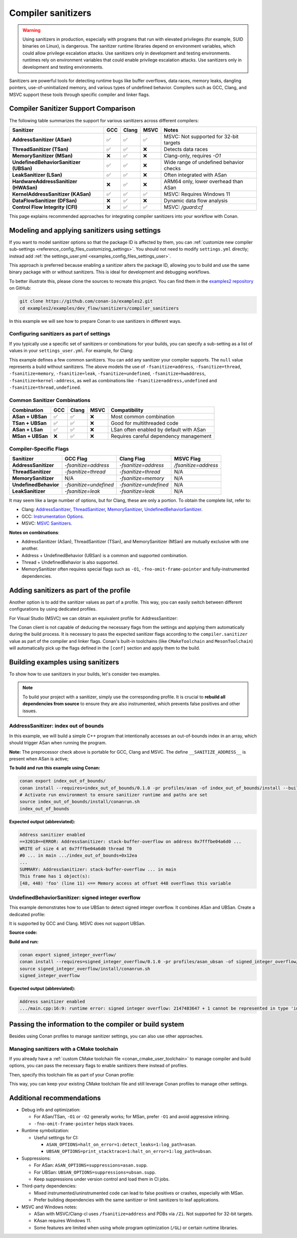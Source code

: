 .. _examples_dev_flow_sanitizers_compiler_sanitizers:

Compiler sanitizers
===================

.. warning::

   Using sanitizers in production, especially with programs that run with elevated privileges (for example, SUID binaries on Linux), is dangerous.
   The sanitizer runtime libraries depend on environment variables, which could allow privilege escalation attacks.
   Use sanitizers only in development and testing environments.
   runtimes rely on environment variables that could enable privilege escalation attacks.
   Use sanitizers only in development and testing environments.

Sanitizers are powerful tools for detecting runtime bugs like buffer overflows, data races, memory leaks,
dangling pointers, use-of-uninitialized memory, and various types of undefined behavior. Compilers such as
GCC, Clang, and MSVC support these tools through specific compiler and linker flags.

Compiler Sanitizer Support Comparison
-------------------------------------

The following table summarizes the support for various sanitizers across different compilers:

+----------------------------------------+-----+-------+------+-----------------------------------------+
| Sanitizer                              | GCC | Clang | MSVC | Notes                                   |
+========================================+=====+=======+======+=========================================+
| **AddressSanitizer (ASan)**            | ✅  | ✅    | ✅   | MSVC: Not supported for 32-bit targets  |
+----------------------------------------+-----+-------+------+-----------------------------------------+
| **ThreadSanitizer (TSan)**             | ✅  | ✅    | ❌   | Detects data races                      |
+----------------------------------------+-----+-------+------+-----------------------------------------+
| **MemorySanitizer (MSan)**             | ❌  | ✅    | ❌   | Clang-only, requires `-O1`              |
+----------------------------------------+-----+-------+------+-----------------------------------------+
| **UndefinedBehaviorSanitizer (UBSan)** | ✅  | ✅    | ❌   | Wide range of undefined behavior checks |
+----------------------------------------+-----+-------+------+-----------------------------------------+
| **LeakSanitizer (LSan)**               | ✅  | ✅    | ❌   | Often integrated with ASan              |
+----------------------------------------+-----+-------+------+-----------------------------------------+
| **HardwareAddressSanitizer (HWASan)**  | ❌  | ✅    | ❌   | ARM64 only, lower overhead than ASan    |
+----------------------------------------+-----+-------+------+-----------------------------------------+
| **KernelAddressSanitizer (KASan)**     | ✅  | ✅    | ✅   | MSVC: Requires Windows 11               |
+----------------------------------------+-----+-------+------+-----------------------------------------+
| **DataFlowSanitizer (DFSan)**          | ❌  | ✅    | ❌   | Dynamic data flow analysis              |
+----------------------------------------+-----+-------+------+-----------------------------------------+
| **Control Flow Integrity (CFI)**       | ❌  | ✅    | ✅   | MSVC: `/guard:cf`                       |
+----------------------------------------+-----+-------+------+-----------------------------------------+


This page explains recommended approaches for integrating compiler sanitizers into your workflow with Conan.

Modeling and applying sanitizers using settings
-----------------------------------------------

If you want to model sanitizer options so that the package ID is affected by them, you can
:ref:`customize new compiler sub-settings <reference_config_files_customizing_settings>`. You should not need
to modify ``settings.yml`` directly; instead add :ref:`the settings_user.yml <examples_config_files_settings_user>`.

This approach is preferred because enabling a sanitizer alters the package ID, allowing you to build and use
the same binary package with or without sanitizers. This is ideal for development and debugging workflows.

To better illustrate this, please clone the sources to recreate this project. You can find them in the
`examples2 repository <https://github.com/conan-io/examples2>`_ on GitHub:

.. code-block:: bash

   git clone https://github.com/conan-io/examples2.git
   cd examples2/examples/dev_flow/sanitizers/compiler_sanitizers

In this example we will see how to prepare Conan to use sanitizers in different ways.

Configuring sanitizers as part of settings
^^^^^^^^^^^^^^^^^^^^^^^^^^^^^^^^^^^^^^^^^^

If you typically use a specific set of sanitizers or combinations for your builds, you can specify
a sub-setting as a list of values in your ``settings_user.yml``. For example, for Clang:

.. code-block:: yaml
   :caption: settings_user.yml
   :emphasize-lines: 3

   compiler:
     clang:
       sanitizer: [null, Address, Leak, Thread, Memory, UndefinedBehavior, HardwareAssistanceAddress, KernelAddress, AddressUndefinedBehavior, ThreadUndefinedBehavior]

This example defines a few common sanitizers. You can add any sanitizer your compiler supports.
The ``null`` value represents a build without sanitizers. The above models the use of ``-fsanitize=address``,
``-fsanitize=thread``, ``-fsanitize=memory``, ``-fsanitize=leak``, ``-fsanitize=undefined``, ``-fsanitize=hwaddress``,
``-fsanitize=kernel-address``, as well as combinations like ``-fsanitize=address,undefined`` and ``-fsanitize=thread,undefined``.

Common Sanitizer Combinations
^^^^^^^^^^^^^^^^^^^^^^^^^^^^^

+-------------------+-----+-------+------+-----------------------------------------+
| Combination       | GCC | Clang | MSVC | Compatibility                           |
+===================+=====+=======+======+=========================================+
| **ASan + UBSan**  | ✅  | ✅    | ❌   | Most common combination                 |
+-------------------+-----+-------+------+-----------------------------------------+
| **TSan + UBSan**  | ✅  | ✅    | ❌   | Good for multithreaded code             |
+-------------------+-----+-------+------+-----------------------------------------+
| **ASan + LSan**   | ✅  | ✅    | ❌   | LSan often enabled by default with ASan |
+-------------------+-----+-------+------+-----------------------------------------+
| **MSan + UBSan**  | ❌  | ✅    | ❌   | Requires careful dependency management  |
+-------------------+-----+-------+------+-----------------------------------------+

Compiler-Specific Flags
^^^^^^^^^^^^^^^^^^^^^^^

+-----------------------+------------------------+------------------------+----------------------+
| Sanitizer             | GCC Flag               | Clang Flag             | MSVC Flag            |
+=======================+========================+========================+======================+
| **AddressSanitizer**  | `-fsanitize=address`   | `-fsanitize=address`   | `/fsanitize=address` |
+-----------------------+------------------------+------------------------+----------------------+
| **ThreadSanitizer**   | `-fsanitize=thread`    | `-fsanitize=thread`    | N/A                  |
+-----------------------+------------------------+------------------------+----------------------+
| **MemorySanitizer**   | N/A                    | `-fsanitize=memory`    | N/A                  |
+-----------------------+------------------------+------------------------+----------------------+
| **UndefinedBehavior** | `-fsanitize=undefined` | `-fsanitize=undefined` | N/A                  |
+-----------------------+------------------------+------------------------+----------------------+
| **LeakSanitizer**     | `-fsanitize=leak`      | `-fsanitize=leak`      | N/A                  |
+-----------------------+------------------------+------------------------+----------------------+

It may seem like a large number of options, but for Clang, these are only a portion. To obtain the complete list,
refer to:

* Clang: `AddressSanitizer <https://clang.llvm.org/docs/AddressSanitizer.html>`_,
  `ThreadSanitizer <https://clang.llvm.org/docs/ThreadSanitizer.html>`_,
  `MemorySanitizer <https://clang.llvm.org/docs/MemorySanitizer.html>`_,
  `UndefinedBehaviorSanitizer <https://clang.llvm.org/docs/UndefinedBehaviorSanitizer.html>`_.
* GCC: `Instrumentation Options <https://gcc.gnu.org/onlinedocs/gcc/Instrumentation-Options.html>`_.
* MSVC: `MSVC Sanitizers <https://learn.microsoft.com/en-us/cpp/sanitizers/>`_.

**Notes on combinations**:

* AddressSanitizer (ASan), ThreadSanitizer (TSan), and MemorySanitizer (MSan) are mutually exclusive with one another.
* Address + UndefinedBehavior (UBSan) is a common and supported combination.
* Thread + UndefinedBehavior is also supported.
* MemorySanitizer often requires special flags such as ``-O1``, ``-fno-omit-frame-pointer`` and fully-instrumented dependencies.

Adding sanitizers as part of the profile
----------------------------------------

Another option is to add the sanitizer values as part of a profile. This way, you can easily switch between
different configurations by using dedicated profiles.

.. code-block:: ini
   :caption: compiler_sanitizers/profiles/asan

   include(default)

   [settings]
   build_type=Debug
   compiler.sanitizer=Address

   [conf]
   tools.build:cflags+=["-fsanitize=address", "-fno-omit-frame-pointer"]
   tools.build:cxxflags+=["-fsanitize=address", "-fno-omit-frame-pointer"]
   tools.build:exelinkflags+=["-fsanitize=address"]
   tools.build:sharedlinkflags+=["-fsanitize=address"]

   [runenv]
   ASAN_OPTIONS="halt_on_error=1:detect_leaks=1"

For Visual Studio (MSVC) we can obtain an equivalent profile for AddressSanitizer:

.. code-block:: ini
   :caption: ~/.conan/profiles/asan

   include(default)

   [settings]
   build_type=Debug
   compiler.sanitizer=Address

   [conf]
   tools.build:cxxflags+=["/fsanitize=address", "/Zi"]
   tools.build:exelinkflags+=["/fsanitize=address"]

The Conan client is not capable of deducing the necessary flags from the settings and applying them automatically
during the build process. It is necessary to pass the expected sanitizer flags according to the
``compiler.sanitizer`` value as part of the compiler and linker flags.
Conan's built-in toolchains (like ``CMakeToolchain`` and ``MesonToolchain``) will automatically
pick up the flags defined in the ``[conf]`` section and apply them to the build.


Building examples using sanitizers
----------------------------------

To show how to use sanitizers in your builds, let's consider two examples.

.. note::

   To build your project with a sanitizer, simply use the corresponding profile.
   It is crucial to **rebuild all dependencies from source** to ensure they are also instrumented,
   which prevents false positives and other issues.

AddressSanitizer: index out of bounds
^^^^^^^^^^^^^^^^^^^^^^^^^^^^^^^^^^^^^

In this example, we will build a simple C++ program that intentionally accesses an out-of-bounds index
in an array, which should trigger ASan when running the program.

.. code-block:: cpp
   :caption: index_out_of_bounds/main.cpp
   :emphasize-lines: 11

   #include <iostream>
   #include <cstdlib>

   int main() {
   #ifdef __SANITIZE_ADDRESS__
     std::cout << "Address sanitizer enabled\n";
   #else
     std::cout << "Address sanitizer not enabled\n";
   #endif

     int foo[100];
     foo[100] = 42; // Out-of-bounds write

     return EXIT_SUCCESS;
   }

**Note:** The preprocessor check above is portable for GCC, Clang and MSVC.
The define ``__SANITIZE_ADDRESS__`` is present when ASan is active;

**To build and run this example using Conan:**

.. code-block:: bash

   conan export index_out_of_bounds/
   conan install --requires=index_out_of_bounds/0.1.0 -pr profiles/asan -of index_out_of_bounds/install --build=missing
   # Activate run environment to ensure sanitizer runtime and paths are set
   source index_out_of_bounds/install/conanrun.sh
   index_out_of_bounds

**Expected output (abbreviated):**

.. code-block:: text

   Address sanitizer enabled
   ==32018==ERROR: AddressSanitizer: stack-buffer-overflow on address 0x7fffbe04a6d0 ...
   WRITE of size 4 at 0x7fffbe04a6d0 thread T0
   #0 ... in main .../index_out_of_bounds+0x12ea
   ...
   SUMMARY: AddressSanitizer: stack-buffer-overflow ... in main
   This frame has 1 object(s):
   [48, 448) 'foo' (line 11) <== Memory access at offset 448 overflows this variable

UndefinedBehaviorSanitizer: signed integer overflow
^^^^^^^^^^^^^^^^^^^^^^^^^^^^^^^^^^^^^^^^^^^^^^^^^^^

This example demonstrates how to use UBSan to detect signed integer overflow. It combines ASan and UBSan.
Create a dedicated profile:

.. code-block:: ini
   :caption: ~/.conan/profiles/asan_ubsan
   :emphasize-lines: 7

   include(default)

   [settings]
   build_type=Debug
   compiler.sanitizer=AddressUndefinedBehavior

   [conf]
   tools.build:cflags+=["-fsanitize=address,undefined", "-fno-omit-frame-pointer"]
   tools.build:cxxflags+=["-fsanitize=address,undefined", "-fno-omit-frame-pointer"]
   tools.build:exelinkflags+=["-fsanitize=address,undefined"]
   tools.build:sharedlinkflags+=["-fsanitize=address,undefined"]

It is supported by GCC and Clang. MSVC does not support UBSan.

**Source code:**

.. code-block:: cpp
   :caption: signed_integer_overflow/main.cpp
   :emphasize-lines: 14

   #include <iostream>
   #include <cstdlib>
   #include <climits>

   int main() {
   #ifdef __SANITIZE_ADDRESS__
     std::cout << "Address sanitizer enabled\n";
   #else
     std::cout << "Address sanitizer not enabled\n";
   #endif

     int x = INT_MAX;
     x += 42;                     // signed integer overflow

     return EXIT_SUCCESS;
   }

**Build and run:**

.. code-block:: bash

   conan export signed_integer_overflow/
   conan install --requires=signed_integer_overflow/0.1.0 -pr profiles/asan_ubsan -of signed_integer_overflow/install --build=missing
   source signed_integer_overflow/install/conanrun.sh
   signed_integer_overflow

**Expected output (abbreviated):**

.. code-block:: text

   Address sanitizer enabled
   .../main.cpp:16:9: runtime error: signed integer overflow: 2147483647 + 1 cannot be represented in type 'int'

Passing the information to the compiler or build system
-------------------------------------------------------

Besides using Conan profiles to manage sanitizer settings, you can also use other approaches.

Managing sanitizers with a CMake toolchain
^^^^^^^^^^^^^^^^^^^^^^^^^^^^^^^^^^^^^^^^^^

If you already have a :ref:`custom CMake toolchain file <conan_cmake_user_toolchain>` to manage compiler
and build options, you can pass the necessary flags to enable sanitizers there instead of profiles.

.. code-block:: cmake
   :caption: cmake/my_toolchain.cmake

   # Apply to all targets; consider per-target options for finer control
   set(CMAKE_C_FLAGS "${CMAKE_C_FLAGS} -fsanitize=address,undefined -fno-omit-frame-pointer")
   set(CMAKE_CXX_FLAGS "${CMAKE_CXX_FLAGS} -fsanitize=address,undefined -fno-omit-frame-pointer")
   set(CMAKE_EXE_LINKER_FLAGS "${CMAKE_EXE_LINKER_FLAGS} -fsanitize=address,undefined")
   set(CMAKE_SHARED_LINKER_FLAGS "${CMAKE_SHARED_LINKER_FLAGS} -fsanitize=address,undefined")

Then, specify this toolchain file as part of your Conan profile:

.. code-block:: ini
   :caption: profiles/asan_ubsan

   include(default)

   [settings]
   build_type=Debug
   compiler.sanitizer=AddressUndefinedBehavior

   [conf]
   tools.cmake.cmaketoolchain:user_toolchain=cmake/my_toolchain.cmake

This way, you can keep your existing CMake toolchain file and still leverage Conan profiles to manage other settings.

Additional recommendations
--------------------------

* Debug info and optimization:

  * For ASan/TSan, ``-O1`` or ``-O2`` generally works; for MSan, prefer ``-O1`` and avoid aggressive inlining.
  * ``-fno-omit-frame-pointer`` helps stack traces.

* Runtime symbolization:

  * Useful settings for CI:

    * ``ASAN_OPTIONS=halt_on_error=1:detect_leaks=1:log_path=asan``.
    * ``UBSAN_OPTIONS=print_stacktrace=1:halt_on_error=1:log_path=ubsan``.

* Suppressions:

  * For ASan: ``ASAN_OPTIONS=suppressions=asan.supp``.
  * For UBSan: ``UBSAN_OPTIONS=suppressions=ubsan.supp``.
  * Keep suppressions under version control and load them in CI jobs.

* Third-party dependencies:

  * Mixed instrumented/uninstrumented code can lead to false positives or crashes, especially with MSan.
  * Prefer building dependencies with the same sanitizer or limit sanitizers to leaf applications.

* MSVC and Windows notes:

  * ASan with MSVC/Clang-cl uses ``/fsanitize=address`` and PDBs via ``/Zi``. Not supported for 32-bit targets.
  * KAsan requires Windows 11.
  * Some features are limited when using whole program optimization (``/GL``) or certain runtime libraries.
